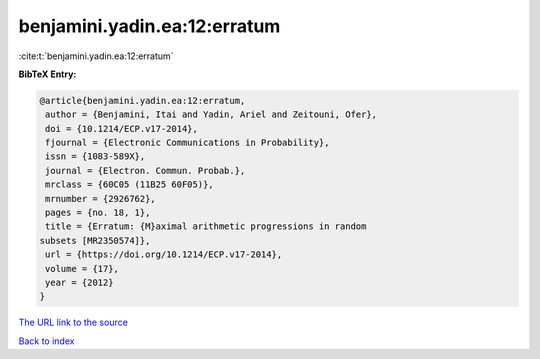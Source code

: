 benjamini.yadin.ea:12:erratum
=============================

:cite:t:`benjamini.yadin.ea:12:erratum`

**BibTeX Entry:**

.. code-block:: bibtex

   @article{benjamini.yadin.ea:12:erratum,
    author = {Benjamini, Itai and Yadin, Ariel and Zeitouni, Ofer},
    doi = {10.1214/ECP.v17-2014},
    fjournal = {Electronic Communications in Probability},
    issn = {1083-589X},
    journal = {Electron. Commun. Probab.},
    mrclass = {60C05 (11B25 60F05)},
    mrnumber = {2926762},
    pages = {no. 18, 1},
    title = {Erratum: {M}aximal arithmetic progressions in random
   subsets [MR2350574]},
    url = {https://doi.org/10.1214/ECP.v17-2014},
    volume = {17},
    year = {2012}
   }
`The URL link to the source <ttps://doi.org/10.1214/ECP.v17-2014}>`_


`Back to index <../By-Cite-Keys.html>`_
